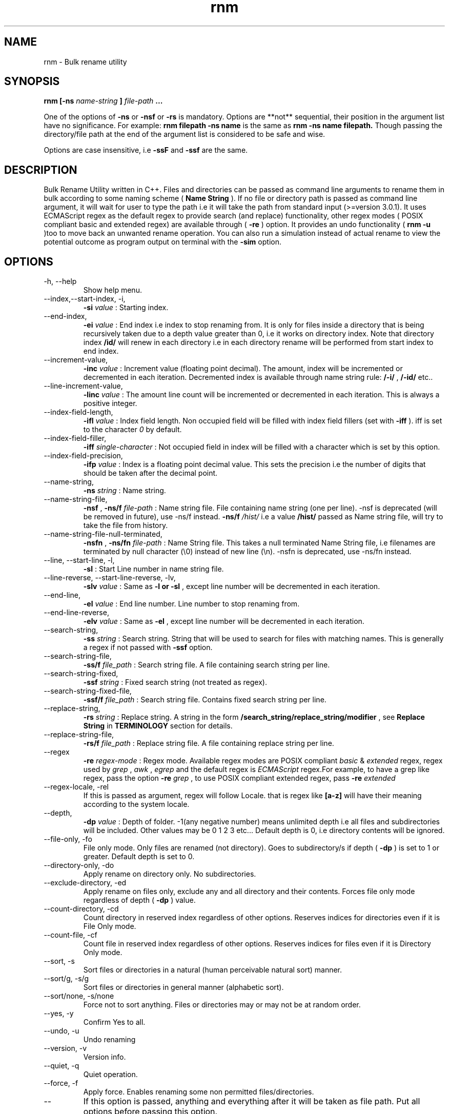 .TH rnm 1 "Thu Oct 15 2015" Unix "Utility"
.SH NAME
rnm \- Bulk rename utility
.SH SYNOPSIS
.B rnm [-ns
.I name-string
.B ]
.I file-path
.B ...

One of the options of 
.B -ns
or 
.B -nsf
or 
.B -rs
is mandatory. Options are **not** sequential, their position in the argument list have no significance. For example: 
.B rnm filepath -ns name
is the same as 
.B rnm -ns name filepath. 
Though passing the directory/file path at the end of the argument list is considered to be safe and wise.

Options are case insensitive, i.e 
.B -ssF
and 
.B -ssf
are the same.
.SH DESCRIPTION
Bulk Rename Utility written in C++. Files and directories can be passed as command line arguments to rename them in bulk according to some naming scheme (
.B Name String
). If no file or directory path is passed as command line argument, it will wait for user to type the path i.e it will take the path from standard input (>=version 3.0.1). It uses ECMAScript regex as the default regex to provide search (and replace) functionality, other regex modes ( POSIX compliant basic and extended regex) are available through (
.B -re
) option. It provides an undo functionality (
.B rnm -u
)too to move back an unwanted rename operation. You can also run a simulation instead of actual rename to view the potential outcome as program output on terminal with the 
.BR -sim
option.
.SH OPTIONS
.IP "-h, --help"
Show help menu.
.IP "--index,--start-index, -i,"
.B -si
.I value
: Starting index.
.IP "--end-index,"
.B -ei 
.I value
: End index i.e index to stop renaming from. It is only for files inside a directory that is being recursively taken due to a depth value greater than 0, i.e it works on directory index. Note that directory index 
.B /id/
will renew in each directory i.e in each directory rename will be performed from start index to end index.

.IP "--increment-value,"
.B -inc
.I value
: Increment value (floating point decimal). The amount, index will be incremented or decremented in each iteration. Decremented index is available through name string rule: 
.B /-i/
, 
.B /-id/
etc..

.IP "--line-increment-value,"
.B -linc
.I value
: The amount line count will be incremented or decremented in each iteration. This is always a positive integer.
.IP --index-field-length,
.B -ifl
.I value
: Index field length. Non occupied field will be filled with index field fillers (set with 
.B -iff
). iff is set to the character 
.I 0
by default.

.IP "--index-field-filler,"
.B -iff
.I single-character
: Not occupied field in index will be filled with a character which is set by this option.

.IP "--index-field-precision,"
.B -ifp
.I value
: Index is a floating point decimal value. This sets the precision i.e the number of digits that should be taken after the decimal point.

.IP --name-string,
.B -ns
.I string
: Name string.

.IP "--name-string-file,"
.B -nsf
,
.B -ns/f
.I file-path
: Name string file. File containing name string (one per line). -nsf is deprecated (will be removed in future), use -ns/f instead.
.B -ns/f
.I /hist/
i.e a value 
.B /hist/
passed as Name string file, will try to take the file from history.

.IP "--name-string-file-null-terminated,"
.B -nsfn
,
.B -ns/fn
.I file-path
: Name String file. This takes a null terminated Name String file, i.e filenames are terminated by null character (\\0) instead of new line (\\n). -nsfn is deprecated, use -ns/fn instead.

.IP "--line, --start-line, -l,"
.B "-sl"
: Start Line number in name string file.
.IP "--line-reverse, --start-line-reverse, -lv,"
.B "-slv"
.I value
: Same as 
.B -l or 
.B -sl
, except line number will be decremented in each iteration.

.IP "--end-line,"
.B "-el"
.I value
: End line number. Line number to stop renaming from.
.IP "--end-line-reverse,"
.B "-elv"
.I value
: Same as 
.B -el
, except line number will be decremented in each iteration.
.IP "--search-string,"
.B "-ss"
.I string
: Search string. String that will be used to search for files with matching names. This is generally a regex if not passed with
.B -ssf
option.
.IP "--search-string-file,"
.B -ss/f
.I file_path
: Search string file. A file containing search string per line.
.IP "--search-string-fixed,"
.B -ssf
.I string
: Fixed search string (not treated as regex).
.IP "--search-string-fixed-file,"
.B -ssf/f
.I file_path
: Search string file. Contains fixed search string per line.
.IP "--replace-string,"
.B -rs
.I string
: Replace string. A string in the form 
.B /search_string/replace_string/modifier
, see 
.B Replace String
in 
.B TERMINOLOGY
section for details.
.IP "--replace-string-file,"
.B -rs/f
.I file_path
: Replace string file. A file containing replace string per line.
.IP "--regex",
.B -re
.I regex-mode
: Regex mode. Available regex modes are POSIX compliant 
.I basic
& 
.I extended
regex, regex used by 
.I grep
, 
.I awk
, 
.I egrep
and the default regex is 
.I ECMAScript
regex.For example, to have a grep like regex, pass the option 
.B -re
.I grep
, to use POSIX compliant extended regex, pass 
.B -re
.I extended

.IP "--regex-locale, -rel"
If this is passed as argument, regex will follow Locale. that is regex like 
.B [a-z]
will have their meaning according to the system locale.

.IP "--depth,"
.B -dp
.I value
: Depth of folder. -1(any negative number) means unlimited depth i.e all files and subdirectories will be included. Other values may be 0 1 2 3 etc... Default depth is 0, i.e directory contents will be ignored.

.IP "--file-only, -fo"
File only mode. Only files are renamed (not directory). Goes to subdirectory/s if depth (
.B -dp
) is set to 1 or greater. Default depth is set to 0.

.IP "--directory-only, -do"
Apply rename on directory only. No subdirectories.

.IP "--exclude-directory, -ed"
Apply rename on files only, exclude any and all directory and their contents. Forces file only mode regardless of depth (
.B -dp
) value.
.IP "--count-directory, -cd"
Count directory in reserved index regardless of other options. Reserves indices for directories even if it is File Only mode.
.IP "--count-file, -cf"
Count file in reserved index regardless of other options. Reserves indices for files even if it is Directory Only mode.
.IP "--sort, -s"
Sort files or directories in a natural (human perceivable natural sort) manner. 
.IP "--sort/g, -s/g"
Sort files or directories in general manner (alphabetic sort).
.IP "--sort/none, -s/none"
Force not to sort anything. Files or directories may or may not be at random order.
.IP "--yes, -y"
Confirm Yes to all.
.IP "--undo, -u"
Undo renaming
.IP "--version, -v"
Version info.
.IP "--quiet, -q"
Quiet operation.

.IP "--force, -f"
Apply force. Enables renaming some non permitted files/directories.

.IP "--"
If this option is passed, anything and everything after it will be taken as file path. Put all options before passing this option.

.IP "--show-options, -shop"
This shows an info about the various options passed as arguments and how they are being treated behind the scene.

.IP "--simulation, -sim"
This runs a simulation of rename instead of actual rename operation, and prints all kinds of available outputs. 
.B -q
option won't have any effect if this option is passed.
.SH TERMINOLOGY
.B Reserved Index
.RS
Index will be incremented even if any file is skipped renaming in order to reserve the index for that skipped file
.RE

.B Reverse Index
.RS
Decrementing index.
.RE

.B Name String
.RS
A string, that is parsed to create names for new files. It can be fixed name which then can be modified for different files at runtime. Name sting is parsed by the following rules (must be wrapped around with filepath delimiter /):
.RS

.B /n/
in name string will be replaced with filename without extension. If used with -nsf option, the filename will be the name taken from the Name String File.

.B /fn/
in name string will be replaced with full name of the files. If used with -nsf option, full name will be the name taken from the Name String File.

.B /rn/
in name string will be replaced with Replaced Name.

.B /pd/
in name string will be replaced with parent directory name of the current file or directory.

.B /wd/
in name string will be replaced with the current working directory name.

.B /l/
in name string will be replaced with line number from Name String File.

.B /la/
in name string will be replaced with actual line number from Name String File.

.B /dc/
in name string will be replaced with directory count.

.B /i/
in name string will be replaced with index.

.B /ir/
in name string will be replaced with reserved index.

.B /id/
in name string will be replaced with directory index (index inside a directory).

.B /idr/
in name string will be replaced with reserved directory index.

.B /-i/
in name string will be replaced with inverse index.

In general, 
.B -i
(
.B /-ir/
.B /-idr/
etc..) in the above replacement rules (applies to indexes excluding line index) will mean inverse index conforming to their meaning.
.RE
.RE

.B Name String File
.RS
A file which contains a list of name string (one per line). Empty lines will be ignored and line number won't be counted. Actual line number (which counts the empty lines too) is available through name string rule: 
.B /la/.
If the name string file path is passed through the option
.B -nsfn
, then it will expect the filenames to be null terminated instead of new line.
.RE

.B Search String
.RS
A string that is used to search for files with matching filenames against the search string. By default it is a regex if 
.B -ssF
option is not used. It is generally in the form 
.I /regex/modifier
, where regex is the regex to search for and available modifier is 
.I i
which implies case insensitive search. If no modifier is used, regex format can be reduced to
.I /regex/
or simply 
.I regex
; terminate multiple search strings with
.I ;
, e.g
.B "'/regex/modifier;/regex2/modifier2;...'"
.RE
.B Index Field Length
.RS
An integer value defining the field length of index. By default empty field will be filled with 0's. For example, if the value is 3, then index will be 001, 002, 003, etc.. Different filler (other than 0) can be provided with the 
.B -iff
option.
.RE

.B Replaced Name
.RS
The name can be modified at runtime using replace string. replace string will be parsed to create a new Name String rule: 
.B /rn/
which can be used in Name String. If name string is not passed as argument, the new name of the file will be /rn/. Replaced Name is always generated from the old filename.
.RE

.B Replace String
.RS
Replace String modifies the filename and the modified filename is available through name string rule:
.B /rn/
, If no Name String is provided, new name of the file will be the value of /rn/ by default. Replace String is a regex of the form: 
.B /search_part/replace_part/modifier
where 
.I search_part
is the regex to search for and 
.I replace_part
is the string to replace with. Name string rules can be used in both 
.I search_part
and
.I replace_part
in Replace String.

Regarding the
.I replace_part
, there are four special cases:
.RS

& will be taken as the entire match found by the regex (search_part).

\\1, \\2 etc.. is the back-references, i.e you can access captured groups with these back-references. Up-to two digits after the \\ will be taken as a back-reference.

\\p is the prefix (i.e., the part of the target sequence that precedes the match).

\\s is the suffix (i.e., the part of the target sequence that follows the match).
.RE

to insert a & literally, use \\& and for \\ use \\\\.

Two modifiers are available: 
.I g
and 
.I i
;
.I g
stands for global and replaces every instances of match found and 
.I i
stands for case insensitive search (default is case sensitive).Replace String is always performed on old file name.

Example: 
.B '/video/Episode /i//gi'
will replace every instances of 'video' with 'Episode index' i.e you will get new rname as: Episode 1..., Episode 2..., etc...
; terminate multiple replace strings with
.I ;
e.g 
.B "'/search1/replace1/gi;/search2/replace2/i;...'"
.RE

.B Regex
.RS
Supported regexes are POSIX compliant 
.I basic & 
.I extended 
regex, 
.I grep, 
.I awk 
and 
.I egrep
type regexes and the default 
.I ECMAScript
regex. Change regex mode with
.B -re
or
.B --regex
option.
.RE

Only invalid characters for a file or directory name is the path delimiter and the null character (\\0).

.SH EXAMPLES
.IP "rnm filename -ns newfilename"
.RS
renames from 
.I filename
to 
.I newfilename
.RE
.IP "rnm filename -rs '/f/F/'"
.RS
renames 
.I filename
to
.I Filename
, i.e f is replaced with F.
.RE
.IP "rnm ./* -ns '/fn/ /i/'"
.RS
.B /fn/
is full name and
.B /i/
is the index i.e files and directories get indexed (
.I filename 1
,
.I filename 2
, etc..).
.RE
.IP "rnm ./* -ns '/fn/ /i/' -fo"
.RS
file only mode, i.e no directory will be renamed or indexed, unless depth is
.B >0


.SH LOGDIR

~/.neurobin/rnm

.SH EXITSTATUS

0 on success

1 on failure

.SH BUGREPORT
Report bugs to http://github.com/neurobin/rnm/issues
.SH AUTHOR
.IP "MD. JAHIDUL HAMID
.IP "@github: http://github.com/neurobin"
.IP "@bitbucket: http://bitbucket.com/neurobin"
.SH WEB
http://neurobin.github.io/rnm
